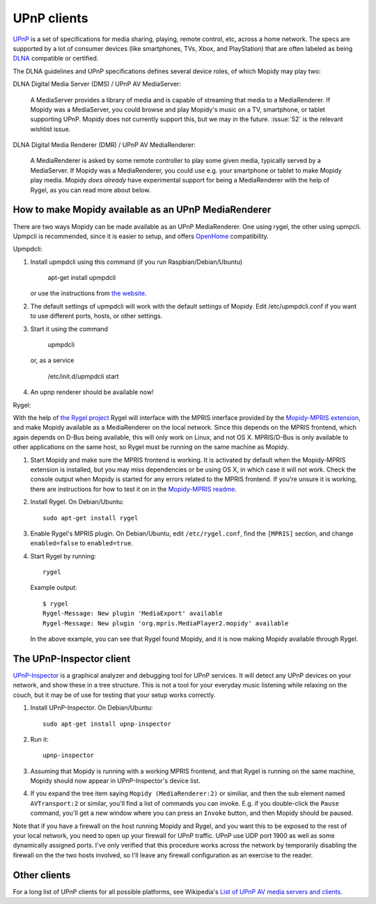 .. _upnp-clients:

************
UPnP clients
************

`UPnP <http://en.wikipedia.org/wiki/Universal_Plug_and_Play>`_ is a set of
specifications for media sharing, playing, remote control, etc, across a home
network. The specs are supported by a lot of consumer devices (like
smartphones, TVs, Xbox, and PlayStation) that are often labeled as being `DLNA
<http://en.wikipedia.org/wiki/DLNA>`_ compatible or certified.

The DLNA guidelines and UPnP specifications defines several device roles, of
which Mopidy may play two:

DLNA Digital Media Server (DMS) / UPnP AV MediaServer:

    A MediaServer provides a library of media and is capable of streaming that
    media to a MediaRenderer. If Mopidy was a MediaServer, you could browse and
    play Mopidy's music on a TV, smartphone, or tablet supporting UPnP. Mopidy
    does not currently support this, but we may in the future.  :issue:`52` is
    the relevant wishlist issue.

DLNA Digital Media Renderer (DMR) / UPnP AV MediaRenderer:

    A MediaRenderer is asked by some remote controller to play some
    given media, typically served by a MediaServer. If Mopidy was a
    MediaRenderer, you could use e.g. your smartphone or tablet to make Mopidy
    play media. Mopidy *does already* have experimental support for being a
    MediaRenderer with the help of Rygel, as you can read more about below.


How to make Mopidy available as an UPnP MediaRenderer
=====================================================

There are two ways Mopidy can be made available as an UPnP MediaRenderer. One using rygel, 
the other using upmpcli. Upmpcli is recommended, since it is easier to setup, and 
offers `OpenHome <http://www.openhome.org>`_ compatibility.

.. _upmpdcli:
Upmpdcli:

1. Install upmpdcli using this command (if you run Raspbian/Debian/Ubuntu)

      apt-get install upmpdcli

   or use the instructions from `the website <http://www.lesbonscomptes.com/upmpdcli/>`_. 

2. The default settings of upmpdcli will work with the default settings of Mopidy. Edit /etc/upmpdcli.conf 
   if you want to use different ports, hosts, or other settings.

3. Start it using the command 

      upmpdcli

   or, as a service

      /etc/init.d/upmpdcli start

4. An upnp renderer should be available now!

.. _rygel:
Rygel:

With the help of `the Rygel project <https://live.gnome.org/Rygel>`_  Rygel will interface with the MPRIS
interface provided by the `Mopidy-MPRIS extension
<https://github.com/mopidy/mopidy-mpris>`_, and make Mopidy available as a
MediaRenderer on the local network. Since this depends on the MPRIS frontend,
which again depends on D-Bus being available, this will only work on Linux, and
not OS X.  MPRIS/D-Bus is only available to other applications on the same
host, so Rygel must be running on the same machine as Mopidy.

1. Start Mopidy and make sure the MPRIS frontend is working.  It is activated
   by default when the Mopidy-MPRIS extension is installed, but you may miss
   dependencies or be using OS X, in which case it will not work. Check the
   console output when Mopidy is started for any errors related to the MPRIS
   frontend. If you're unsure it is working, there are instructions for how to
   test it on in the `Mopidy-MPRIS readme
   <https://github.com/mopidy/mopidy-mpris>`_.

2. Install Rygel. On Debian/Ubuntu::

       sudo apt-get install rygel

3. Enable Rygel's MPRIS plugin. On Debian/Ubuntu, edit ``/etc/rygel.conf``,
   find the ``[MPRIS]`` section, and change ``enabled=false`` to
   ``enabled=true``.

4. Start Rygel by running::

       rygel

   Example output::

       $ rygel
       Rygel-Message: New plugin 'MediaExport' available
       Rygel-Message: New plugin 'org.mpris.MediaPlayer2.mopidy' available

   In the above example, you can see that Rygel found Mopidy, and it is now
   making Mopidy available through Rygel.


The UPnP-Inspector client
=========================

`UPnP-Inspector <http://coherence.beebits.net/wiki/UPnP-Inspector>`_ is a
graphical analyzer and debugging tool for UPnP services. It will detect any
UPnP devices on your network, and show these in a tree structure. This is not a
tool for your everyday music listening while relaxing on the couch, but it may
be of use for testing that your setup works correctly.

1. Install UPnP-Inspector. On Debian/Ubuntu::

       sudo apt-get install upnp-inspector

2. Run it::

       upnp-inspector

3. Assuming that Mopidy is running with a working MPRIS frontend, and that
   Rygel is running on the same machine, Mopidy should now appear in
   UPnP-Inspector's device list.

4. If you expand the tree item saying ``Mopidy
   (MediaRenderer:2)`` or similiar, and then the sub element named
   ``AVTransport:2`` or similar, you'll find a list of commands you can invoke.
   E.g. if you double-click the ``Pause`` command, you'll get a new window
   where you can press an ``Invoke`` button, and then Mopidy should be paused.

Note that if you have a firewall on the host running Mopidy and Rygel, and you
want this to be exposed to the rest of your local network, you need to open up
your firewall for UPnP traffic. UPnP use UDP port 1900 as well as some
dynamically assigned ports. I've only verified that this procedure works across
the network by temporarily disabling the firewall on the the two hosts
involved, so I'll leave any firewall configuration as an exercise to the
reader.


Other clients
=============

For a long list of UPnP clients for all possible platforms, see Wikipedia's
`List of UPnP AV media servers and clients
<http://en.wikipedia.org/wiki/List_of_UPnP_AV_media_servers_and_clients>`_.
